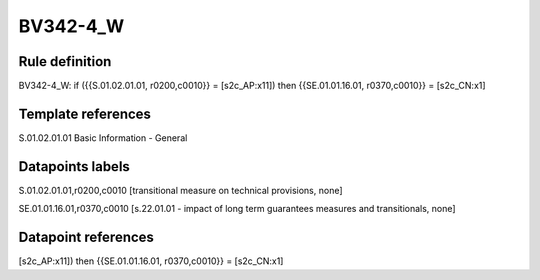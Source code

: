 =========
BV342-4_W
=========

Rule definition
---------------

BV342-4_W: if ({{S.01.02.01.01, r0200,c0010}} = [s2c_AP:x11]) then {{SE.01.01.16.01, r0370,c0010}} = [s2c_CN:x1]


Template references
-------------------

S.01.02.01.01 Basic Information - General


Datapoints labels
-----------------

S.01.02.01.01,r0200,c0010 [transitional measure on technical provisions, none]

SE.01.01.16.01,r0370,c0010 [s.22.01.01 - impact of long term guarantees measures and transitionals, none]



Datapoint references
--------------------

[s2c_AP:x11]) then {{SE.01.01.16.01, r0370,c0010}} = [s2c_CN:x1]